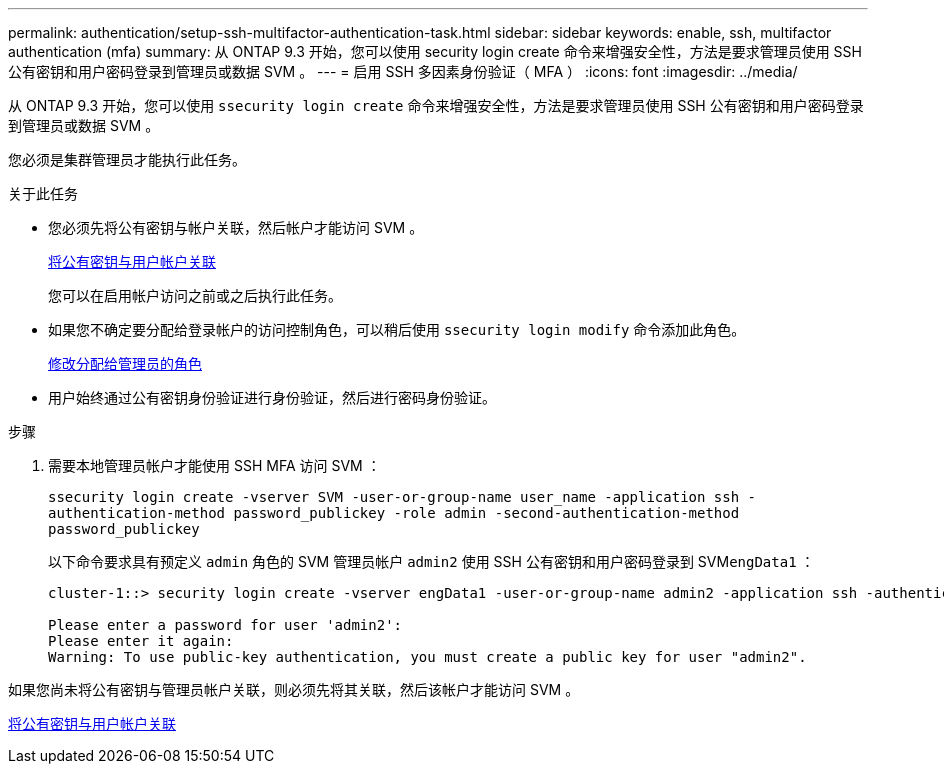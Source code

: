 ---
permalink: authentication/setup-ssh-multifactor-authentication-task.html 
sidebar: sidebar 
keywords: enable, ssh, multifactor authentication (mfa) 
summary: 从 ONTAP 9.3 开始，您可以使用 security login create 命令来增强安全性，方法是要求管理员使用 SSH 公有密钥和用户密码登录到管理员或数据 SVM 。 
---
= 启用 SSH 多因素身份验证（ MFA ）
:icons: font
:imagesdir: ../media/


[role="lead"]
从 ONTAP 9.3 开始，您可以使用 `ssecurity login create` 命令来增强安全性，方法是要求管理员使用 SSH 公有密钥和用户密码登录到管理员或数据 SVM 。

您必须是集群管理员才能执行此任务。

.关于此任务
* 您必须先将公有密钥与帐户关联，然后帐户才能访问 SVM 。
+
xref:manage-public-key-authentication-concept.adoc[将公有密钥与用户帐户关联]

+
您可以在启用帐户访问之前或之后执行此任务。

* 如果您不确定要分配给登录帐户的访问控制角色，可以稍后使用 `ssecurity login modify` 命令添加此角色。
+
xref:modify-role-assigned-administrator-task.adoc[修改分配给管理员的角色]

* 用户始终通过公有密钥身份验证进行身份验证，然后进行密码身份验证。


.步骤
. 需要本地管理员帐户才能使用 SSH MFA 访问 SVM ：
+
`ssecurity login create -vserver SVM -user-or-group-name user_name -application ssh -authentication-method password_publickey -role admin -second-authentication-method password_publickey`

+
以下命令要求具有预定义 `admin` 角色的 SVM 管理员帐户 `admin2` 使用 SSH 公有密钥和用户密码登录到 SVM``engData1`` ：

+
[listing]
----
cluster-1::> security login create -vserver engData1 -user-or-group-name admin2 -application ssh -authentication-method publickey -role admin -second-authentication-method password

Please enter a password for user 'admin2':
Please enter it again:
Warning: To use public-key authentication, you must create a public key for user "admin2".
----


如果您尚未将公有密钥与管理员帐户关联，则必须先将其关联，然后该帐户才能访问 SVM 。

xref:manage-public-key-authentication-concept.adoc[将公有密钥与用户帐户关联]
